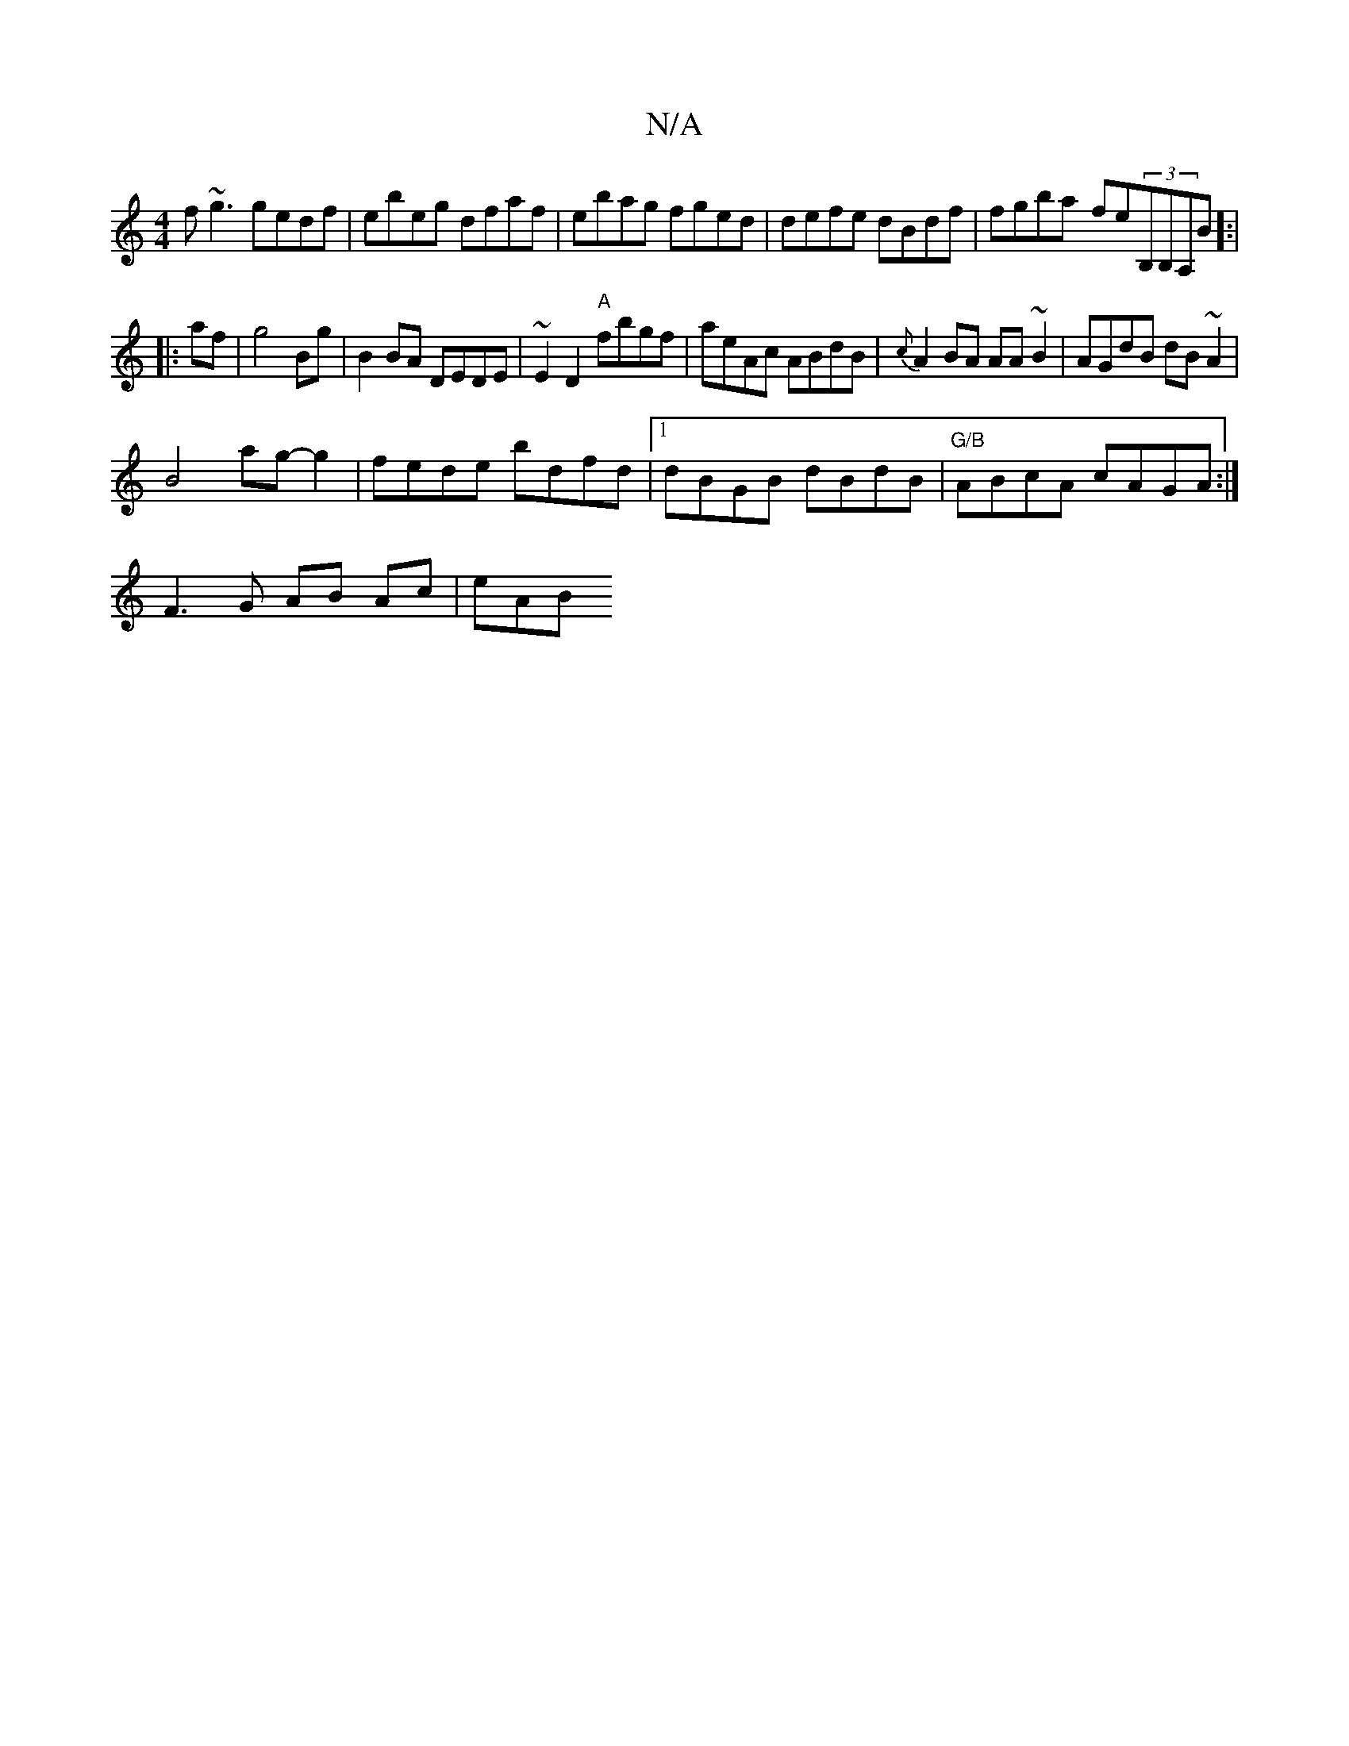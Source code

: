 X:1
T:N/A
M:4/4
R:N/A
K:Cmajor
 f~g3 gedf|ebeg dfaf|ebag fged | defe dBdf|fgba- fe(3B,B,A,B]:|
|:af|g4 Bg|B2 BA DEDE|~E2 D2 "A"fbgf | aeAc ABdB|{c}A2BA AA~B2|AGdB dB~A2|
B4ag-g2 |fede bdfd|1 dBGB dBdB|"G/B"ABcA cAGA:|
F3G AB Ac|eAB